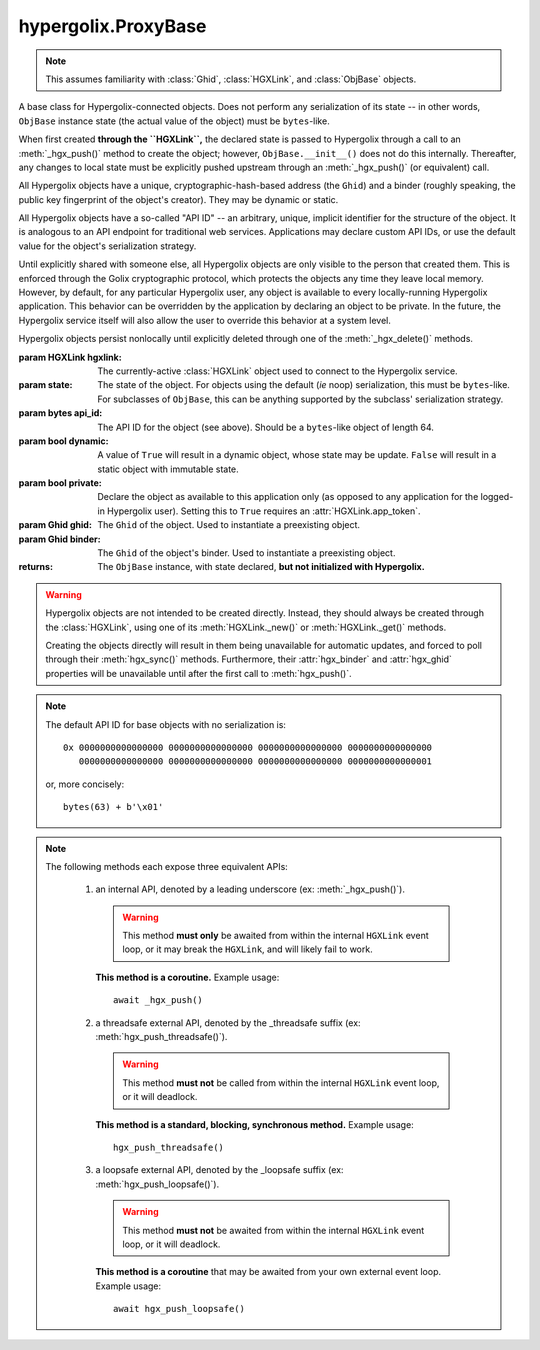 hypergolix.ProxyBase
===============================================================================

.. note::
    
    This assumes familiarity with :class:`Ghid`, :class:`HGXLink`, and 
    :class:`ObjBase` objects.

.. class:: ProxyBase(hgxlink, state, api_id, dynamic, private, ghid=None, binder=None)

    .. versionadded:: 0.1

    A base class for Hypergolix-connected objects. Does not perform any 
    serialization of its state -- in other words, ``ObjBase`` instance state 
    (the actual value of the object) must be ``bytes``-like.
    
    When first created **through the ``HGXLink``,** the declared state is 
    passed to Hypergolix through a call to an :meth:`_hgx_push()` method to 
    create the object; however, ``ObjBase.__init__()`` does not do this 
    internally. Thereafter, any changes to local state must be explicitly 
    pushed upstream through an :meth:`_hgx_push()` (or equivalent) call.
    
    All Hypergolix objects have a unique, cryptographic-hash-based address (the 
    ``Ghid``) and a binder (roughly speaking, the public key fingerprint of the
    object's creator). They may be dynamic or static.
    
    All Hypergolix objects have a so-called "API ID" -- an arbitrary, unique, 
    implicit identifier for the structure of the object. It is analogous to an 
    API endpoint for traditional web services. Applications may declare custom 
    API IDs, or use the default value for the object's serialization strategy.
    
    Until explicitly shared with someone else, all Hypergolix objects are only 
    visible to the person that created them. This is enforced through the Golix
    cryptographic protocol, which protects the objects any time they leave 
    local memory. However, by default, for any particular Hypergolix user, any 
    object is available to every locally-running Hypergolix application. This 
    behavior can be overridden by the application by declaring an object to be 
    private. In the future, the Hypergolix service itself will also allow the 
    user to override this behavior at a system level.
    
    Hypergolix objects persist nonlocally until explicitly deleted through one 
    of the :meth:`_hgx_delete()` methods.

    :param HGXLink hgxlink: The currently-active :class:`HGXLink` object used 
        to connect to the Hypergolix service.
    :param state: The state of the object. For objects using the default (*ie* 
        noop) serialization, this must be ``bytes``-like. For subclasses of 
        ``ObjBase``, this can be anything supported by the subclass' 
        serialization strategy.
    :param bytes api_id: The API ID for the object (see above). Should be a
        ``bytes``-like object of length 64.
    :param bool dynamic: A value of ``True`` will result in a dynamic object, 
        whose state may be update. ``False`` will result in a static object 
        with immutable state.
    :param bool private: Declare the object as available to this application 
        only (as opposed to any application for the logged-in Hypergolix user).
        Setting this to ``True`` requires an :attr:`HGXLink.app_token`.
    :param Ghid ghid: The ``Ghid`` of the object. Used to instantiate a 
        preexisting object.
    :param Ghid binder: The ``Ghid`` of the object's binder. Used to 
        instantiate a preexisting object.
    :returns: The ``ObjBase`` instance, with state declared, **but not 
        initialized with Hypergolix.**

    .. warning::

        Hypergolix objects are not intended to be created directly. Instead, 
        they should always be created through the :class:`HGXLink`, using one 
        of its :meth:`HGXLink._new()` or :meth:`HGXLink._get()` methods.
        
        Creating the objects directly will result in them being unavailable for 
        automatic updates, and forced to poll through their :meth:`hgx_sync()` 
        methods. Furthermore, their :attr:`hgx_binder` and :attr:`hgx_ghid` 
        properties will be unavailable until after the first call to 
        :meth:`hgx_push()`.
        
    .. note::
        
        The default API ID for base objects with no serialization is::
        
            0x 0000000000000000 0000000000000000 0000000000000000 0000000000000000
               0000000000000000 0000000000000000 0000000000000000 0000000000000001
               
        or, more concisely::
       
            bytes(63) + b'\x01'

    .. attribute:: hgx_state

        The read-write value of the object itself. This will be serialized and 
        uploaded through Hypergolix upon any call to :meth:`hgx_push()`.
        
        .. warning::
            
            Updating ``hgx_state`` will **not** update Hypergolix. To upload 
            the change, you must explicitly call :meth:`hgx_push()`.
        
        :return bytes: read-only state.

        .. code-block:: python

            >>> obj
            <ObjBase with state b'Hello world!' at Ghid('Abf3dRNZAPhrqY93q4Q-wG0QvPnP_anV8XfauVMlFOvAgeC5JVWeXTUftJ6tmYveH0stGaAJ0jN9xKriTT1F6Mk=')>
            >>> obj.hgx_state
            b'Hello world!'
            >>> # This change won't yet exist anywhere else
            >>> obj.hgx_state = b'Hello Hypergolix!'
            >>> obj
            <ObjBase with state b'Hello Hypergolix!' at Ghid('Abf3dRNZAPhrqY93q4Q-wG0QvPnP_anV8XfauVMlFOvAgeC5JVWeXTUftJ6tmYveH0stGaAJ0jN9xKriTT1F6Mk=')>

    .. attribute:: hgx_ghid

        The read-only address for the object.
        
        :return Ghid: read-only address.

        .. code-block:: python

            >>> obj
            <ObjBase with state b'Hello world!' at Ghid('Abf3dRNZAPhrqY93q4Q-wG0QvPnP_anV8XfauVMlFOvAgeC5JVWeXTUftJ6tmYveH0stGaAJ0jN9xKriTT1F6Mk=')>
            >>> obj.hgx_ghid
            Ghid(algo=1, address=b'\xb7\xf7u\x13Y\x00\xf8k\xa9\x8fw\xab\x84>\xc0m\x10\xbc\xf9\xcf\xfd\xa9\xd5\xf1w\xda\xb9S%\x14\xeb\xc0\x81\xe0\xb9%U\x9e]5\x1f\xb4\x9e\xad\x99\x8b\xde\x1fK-\x19\xa0\t\xd23}\xc4\xaa\xe2M=E\xe8\xc9')
            >>> str(obj.hgx_ghid)
            Ghid('Abf3dRNZAPhrqY93q4Q-wG0QvPnP_anV8XfauVMlFOvAgeC5JVWeXTUftJ6tmYveH0stGaAJ0jN9xKriTT1F6Mk=')

    .. attribute:: hgx_api_id

        The read-only API ID for the object.
        
        :return bytes: read-only API ID.

        .. code-block:: python

            >>> obj
            <ObjBase with state b'Hello world!' at Ghid('Abf3dRNZAPhrqY93q4Q-wG0QvPnP_anV8XfauVMlFOvAgeC5JVWeXTUftJ6tmYveH0stGaAJ0jN9xKriTT1F6Mk=')>
            >>> obj.hgx_api_id
            b'\x00\x00\x00\x00\x00\x00\x00\x00\x00\x00\x00\x00\x00\x00\x00\x00\x00\x00\x00\x00\x00\x00\x00\x00\x00\x00\x00\x00\x00\x00\x00\x00\x00\x00\x00\x00\x00\x00\x00\x00\x00\x00\x00\x00\x00\x00\x00\x00\x00\x00\x00\x00\x00\x00\x00\x00\x00\x00\x00\x00\x00\x00\x00\x01'

    .. attribute:: hgx_private

        Whether or not the object is restricted to this application only (see 
        above). Read-only.
        
        :return bool: read-only privacy setting.

        .. code-block:: python

            >>> obj
            <ObjBase with state b'Hello world!' at Ghid('Abf3dRNZAPhrqY93q4Q-wG0QvPnP_anV8XfauVMlFOvAgeC5JVWeXTUftJ6tmYveH0stGaAJ0jN9xKriTT1F6Mk=')>
            >>> obj.hgx_private
            False

    .. attribute:: hgx_dynamic

        Is the object dynamic (``True``) or static (``False``)? Read-only.
        
        :return bool: read-only dynamic/static status.

        .. code-block:: python

            >>> obj
            <ObjBase with state b'Hello world!' at Ghid('Abf3dRNZAPhrqY93q4Q-wG0QvPnP_anV8XfauVMlFOvAgeC5JVWeXTUftJ6tmYveH0stGaAJ0jN9xKriTT1F6Mk=')>
            >>> obj.hgx_dynamic
            True

    .. attribute:: hgx_binder

        The read-only binder of the object. Roughly speaking, the public key 
        fingerprint of its creator (see above).
        
        :return Ghid: read-only binder.

        .. code-block:: python

            >>> obj
            <ObjBase with state b'Hello world!' at Ghid('Abf3dRNZAPhrqY93q4Q-wG0QvPnP_anV8XfauVMlFOvAgeC5JVWeXTUftJ6tmYveH0stGaAJ0jN9xKriTT1F6Mk=')>
            >>> obj.hgx_binder
            Ghid(algo=1, address=b'\xf8A\xd6`\x11\xedN\x14\xab\xe5"\x16\x0fs\n\x02\x08\xa1\xca\xa6\xc6$\xa7D\xf7\xb9\xa2\xbc\xc0\x8c\xf3\xe1\xefP\xa1]dE\x87\tw\xb1\xc8\x003\xac>\x89U\xdd\xcc\xb5X\x1d\xcf\x8c\x0e\x0e\x03\x7f\x1e]IQ')
            >>> str(obj.hgx_binder)
            Ghid('AfhB1mAR7U4Uq-UiFg9zCgIIocqmxiSnRPe5orzAjPPh71ChXWRFhwl3scgAM6w-iVXdzLVYHc-MDg4Dfx5dSVE=')

    .. method:: __eq__(other)
    
        Compares the ``ObjBase`` with another ``ObjBase`` instance (or an 
        instance of one of its subclasses). The result will be ``True`` if (and
        only if) all of the following conditions are satisfied:
        
        1. They both have an .hgx_ghid attribute (else, ``raise TypeError``)
        2. The .hgx_ghid attribute compares equally
        3. They both have an .hgx_state attribute (else, ``raise TypeError``)
        4. The .hgx_state attribute compares equally
        5. They both have an .hgx_binder attribute (else, ``raise TypeError``)
        6. The .hgx_binder attribute compares equally

        :param Ghid other: The ``ObjBase`` (or subclass) instance to compare 
            with.
        :return bool: The comparison result.
        :raises TypeError: when attempting to compare with a 
            non-``ObjBase``-like object.

        .. code-block:: python

            >>> obj
            <ObjBase with state b'Hello world!' at Ghid('Abf3dRNZAPhrqY93q4Q-wG0QvPnP_anV8XfauVMlFOvAgeC5JVWeXTUftJ6tmYveH0stGaAJ0jN9xKriTT1F6Mk=')>
            >>> obj2
            <ObjBase with state b'Hello world!' at Ghid('AWFUmWQJvo3U81-hH3WgtXa9bhB9dyXf1QT0yB_l3b6XwjB-WqeN-Lz7JzkMckhDRcjCFS1EmxrcQ1OE2f0Jxh4=')>
            >>> obj == obj2
            False

    .. method:: _hgx_register_callback(callback)
                hgx_register_callback_threadsafe(callback)
                hgx_register_callback_loopsafe(callback, target_loop)

        Registers an update callback. This callback will be called every time 
        the object receives an upstream update (pull) from Hypergolix. It will 
        not be called when the application itself calls :meth:`_hgx_push()` (or 
        equivalent). The callback will be passed a single argument: the object 
        itself. :attr:`hgx_state` will already have been updated to the new 
        upstream state when the callback is called.
        
        Because they are running independently of your actual application, and 
        are invoked by the ``HGXLink`` itself, any exceptions raised by the 
        callback will be swallowed and logged.

        :param callback: For threadsafe callbacks, this should be a callable. 
            For the other callbacks, this should be an awaitable.
        :param target_loop: For loopsafe callbacks, the event loop to call the 
            callback within.
            
        .. note::
        
            All three of these methods are synchronous calls. They may be 
            invoked anywhere, at any time.
            
        .. warning::
        
            Any given ``ObjBase`` instance can have at most a single update 
            callback. Subsequent calls to any of the 
            :meth:`_hgx_register_callback()` methods will overwrite the 
            existing callback without warning.
            
        .. note::
            
            The :meth:`_hgx_register_callback()` callback will be awaited from 
            within the internal ``HGXLink`` event loop.
            
        .. note::
            
            The :meth:`hgx_register_callback_threadsafe()` callback will be 
            called from a dedicated, single-use, disposable thread.
            
        .. note::
            
            The :meth:`hgx_register_callback_loopsafe()` callback will be 
            called from within the passed ``target_loop``.
            
        Setting the callback:

        .. code-block:: python

            >>> obj
            <ObjBase with state b'Hello world!' at Ghid('Abf3dRNZAPhrqY93q4Q-wG0QvPnP_anV8XfauVMlFOvAgeC5JVWeXTUftJ6tmYveH0stGaAJ0jN9xKriTT1F6Mk=')>
            >>> def handler(obj):
            ...     print('Updated! ' + repr(obj))
            ... 
            >>> obj.hgx_register_callback_threadsafe(handler)
            
        The resulting call:

        .. code-block:: python

            >>> 
            Updated! <ObjBase with state b'Hello Hypergolix!' at Ghid('Abf3dRNZAPhrqY93q4Q-wG0QvPnP_anV8XfauVMlFOvAgeC5JVWeXTUftJ6tmYveH0stGaAJ0jN9xKriTT1F6Mk=')>

    .. method:: hgx_clear_callback()
    
        Clears any existing update callback. Idempotent.

        .. code-block:: python

            >>> obj
            <ObjBase with state b'Hello world!' at Ghid('Abf3dRNZAPhrqY93q4Q-wG0QvPnP_anV8XfauVMlFOvAgeC5JVWeXTUftJ6tmYveH0stGaAJ0jN9xKriTT1F6Mk=')>
            >>> def handler(obj):
            ...     print('Updated! ' + repr(obj))
            ... 
            >>> obj.hgx_register_callback_threadsafe(handler)
            >>> obj.hgx_clear_callback()
            >>> # Note idempotency: this does not raise.
            >>> obj.hgx_clear_callback()
        
    .. note::
        
        The following methods each expose three equivalent APIs: 
        
            1.  an internal API, denoted by a leading underscore 
                (ex: :meth:`_hgx_push()`).
                
                .. warning::
                    
                    This method **must only** be awaited from within the 
                    internal  ``HGXLink`` event loop, or it may break the 
                    ``HGXLink``, and will likely fail to work.
                    
                **This method is a coroutine.** Example usage::
                    
                    await _hgx_push()
                
            2.  a threadsafe external API, denoted by the _threadsafe suffix 
                (ex: :meth:`hgx_push_threadsafe()`). 
                
                .. warning::
                    
                    This method **must not** be called from within the internal 
                    ``HGXLink`` event loop, or it will deadlock.
                
                **This method is a standard, blocking, synchronous method.** 
                Example usage::
                
                    hgx_push_threadsafe()
                
            3.  a loopsafe external API, denoted by the _loopsafe suffix 
                (ex: :meth:`hgx_push_loopsafe()`). 
                
                .. warning::
                    
                    This method **must not** be awaited from within the 
                    internal ``HGXLink`` event loop, or it will deadlock.
                    
                **This method is a coroutine** that may be awaited from your 
                own external event loop. Example usage::

                    await hgx_push_loopsafe()
                    
    .. classmethod:: _hgx_recast(obj)
                    hgx_recast_threadsafe(obj)
                    hgx_recast_loopsafe(obj)
                
        Converts a local ``ObjBase`` (or subclass) object into a different 
        object class. Recasting can only convert between direct descendants and 
        ancestors -- ie, a :class:`JsonObj` could be converted to/from an 
        :class:`ObjBase`, but a :class:`JsonObj` cannot be converted to/from a 
        :class:`PickleObj`.
        
        Returns a new instance of the object, recast as the calling class. 

        :param obj: the :class:`ObjBase` instance to recast.
        :returns: a new version of ``obj``, in the current class.
        :raises TypeError: when attempting to recast into a class with 
            divergent inheritance.
        
        .. warning::
        
            Recasting an object renders the previous Python object inoperable 
            and dead. It will cease to receive updates from the ``HGXLink``, 
            and subsequent manipulation of the old object is likely to cause 
            bugs with the new object as well.

        .. code-block:: python

            >>> obj
            <ObjBase with state b'Hello world!' at Ghid('Abf3dRNZAPhrqY93q4Q-wG0QvPnP_anV8XfauVMlFOvAgeC5JVWeXTUftJ6tmYveH0stGaAJ0jN9xKriTT1F6Mk=')>
            >>> obj = hgx.JsonObj.recast_threadsafe(obj)
            >>> obj
            <JsonObj with state b'Hello world!' at Ghid('Abf3dRNZAPhrqY93q4Q-wG0QvPnP_anV8XfauVMlFOvAgeC5JVWeXTUftJ6tmYveH0stGaAJ0jN9xKriTT1F6Mk=')>

    .. method:: _hgx_push()
                hgx_push_threadsafe()
                hgx_push_loopsafe()
    
        Notifies the Hypergolix service (through the ``HGXLink``) of updates to
        the object. Must be called explicitly for any changes to be available 
        outside of the current Python session.

        :raises hypergolix.exceptions.IPCError: if unsuccessful.
        :raises hypergolix.exceptions.LocallyImmutable: if the object is 
            static, or if the current Hypergolix user did not create it.
        :raises hypergolix.exceptions.DeadObject: if the object is unavailable,
            for example, as a result of a :meth:`_hgx_discard()` call.

        .. code-block:: python

            >>> obj
            <ObjBase with state b'Hello world!' at Ghid('Abf3dRNZAPhrqY93q4Q-wG0QvPnP_anV8XfauVMlFOvAgeC5JVWeXTUftJ6tmYveH0stGaAJ0jN9xKriTT1F6Mk=')>
            >>> # This state is unknown everywhere except in current memory
            >>> obj.hgx_state = b'Foo'
            >>> obj.hgx_state = b'Bar'
            >>> # Hypergolix now has no record of b'Foo' ever existing.
            >>> obj.hgx_push_threadsafe()
            >>> # The new state b'Bar' is now known to Hypergolix.

    .. method:: _hgx_sync()
                hgx_sync_threadsafe()
                hgx_sync_loopsafe()
    
        Manually initiates an update through Hypergolix. So long as you create 
        and retrieve objects through the ``HGXLink``, you will not need these 
        methods.

        :raises hypergolix.exceptions.IPCError: if unsuccessful.
        :raises hypergolix.exceptions.DeadObject: if the object is unavailable,
            for example, as a result of a :meth:`_hgx_discard()` call.

        .. code-block:: python

            >>> obj
            <ObjBase with state b'Hello world!' at Ghid('Abf3dRNZAPhrqY93q4Q-wG0QvPnP_anV8XfauVMlFOvAgeC5JVWeXTUftJ6tmYveH0stGaAJ0jN9xKriTT1F6Mk=')>
            >>> obj.hgx_sync_threadsafe()

    .. method:: _hgx_share(recipient)
                hgx_share_threadsafe(recipient)
                hgx_share_loopsafe(recipient)
    
        Shares the ``ObjBase`` instance with ``recipient``. The recipient will 
        receive a read-only copy of the object, which will automatically update 
        upon any local changes that are :meth:`_hgx_push()`\ ed upstream.

        :param Ghid recipient: The public key fingerprint "identity" of the 
            entity to share with.
        :raises hypergolix.exceptions.IPCError: if immediately unsuccessful. 
        :raises hypergolix.exceptions.DeadObject: if the object is unavailable,
            for example, as a result of a :meth:`_hgx_discard()` call.
        :raises hypergolix.exceptions.Unsharable: if the object is 
            :attr:`hgx_private`\ .
            
        .. note::
            
            Successful sharing does **not** imply successful receipt.
            The recipient could ignore the share, be temporarily unavailable, 
            etc.
            
        .. note::
        
            In order to actually receive the object, the recipient must have a 
            share handler defined for the :attr:`hgx_api_id` of the object.

        .. code-block:: python

            >>> obj
            <ObjBase with state b'Hello world!' at Ghid('Abf3dRNZAPhrqY93q4Q-wG0QvPnP_anV8XfauVMlFOvAgeC5JVWeXTUftJ6tmYveH0stGaAJ0jN9xKriTT1F6Mk=')>
            >>> bob = hgx.Ghid.from_str('AfhB1mAR7U4Uq-UiFg9zCgIIocqmxiSnRPe5orzAjPPh71ChXWRFhwl3scgAM6w-iVXdzLVYHc-MDg4Dfx5dSVE=')
            >>> obj.hgx_share_threadsafe(bob)

    .. method:: _hgx_freeze()
                hgx_freeze_threadsafe()
                hgx_freeze_loopsafe()
    
        Creates a static "snapshot" of a dynamic object. This new static object 
        will be available at its own dedicated address.

        :returns: a frozen copy of the ``ObjBase`` (or subclass) instance. The
            class of the new instance will match the class of the original.
        :raises hypergolix.exceptions.IPCError: if unsuccessful.
        :raises hypergolix.exceptions.LocallyImmutable: if the object is 
            static.
        :raises hypergolix.exceptions.DeadObject: if the object is unavailable,
            for example, as a result of a :meth:`_hgx_discard()` call.

        .. code-block:: python

            >>> obj
            <ObjBase with state b'Hello world!' at Ghid('Abf3dRNZAPhrqY93q4Q-wG0QvPnP_anV8XfauVMlFOvAgeC5JVWeXTUftJ6tmYveH0stGaAJ0jN9xKriTT1F6Mk=')>
            >>> obj.hgx_dynamic
            True
            >>> frozen = obj.hgx_freeze_threadsafe()
            >>> frozen
            <ObjBase with state b'hello world' at Ghid('ARS48N5rz9V0np816B_vZaRNSLd5PBQUXawu6NCYyMiZbSowffC3IZUJBGOAhX3WS1IyTMmaGOUhonNSJgzI8VE=')>
            >>> frozen.hgx_dynamic
            False

    .. method:: _hgx_hold()
                hgx_hold_threadsafe()
                hgx_hold_loopsafe()
    
        Creates a separate binding to the object, preventing its deletion. This 
        does not necessarily prevent other applications at the 
        currently-logged-in Hypergolix user session from removing the object.

        :raises hypergolix.exceptions.IPCError: if unsuccessful.
        :raises hypergolix.exceptions.DeadObject: if the object is unavailable,
            for example, as a result of a :meth:`_hgx_discard()` call.

        .. code-block:: python

            >>> obj
            <ObjBase with state b'Hello world!' at Ghid('Abf3dRNZAPhrqY93q4Q-wG0QvPnP_anV8XfauVMlFOvAgeC5JVWeXTUftJ6tmYveH0stGaAJ0jN9xKriTT1F6Mk=')>
            >>> obj.hgx_hold_threadsafe()

    .. method:: _hgx_discard()
                hgx_discard_threadsafe()
                hgx_discard_loopsafe()
    
        Notifies the Hypergolix service that the application is no longer 
        interested in the object, but does not delete it. This renders the 
        object inoperable and dead, preventing most future operations. However, 
        a new copy of the object can still be retrieved through any of the 
        :meth:`HGXLink._get()` methods.

        :raises hypergolix.exceptions.IPCError: if unsuccessful.
        :raises hypergolix.exceptions.DeadObject: if the object is unavailable,
            for example, as a result of a :meth:`_hgx_discard()` call.

        .. code-block:: python

            >>> obj
            <ObjBase with state b'Hello world!' at Ghid('Abf3dRNZAPhrqY93q4Q-wG0QvPnP_anV8XfauVMlFOvAgeC5JVWeXTUftJ6tmYveH0stGaAJ0jN9xKriTT1F6Mk=')>
            >>> obj.hgx_discard_threadsafe()

    .. method:: _hgx_delete()
                hgx_delete_threadsafe()
                hgx_delete_loopsafe()
    
        Attempts to permanently delete the object. If successful, it will be 
        inoperable and dead. It will also be removed from Hypergolix and made 
        unavailable to other applications, as well as unavailable to any 
        recipients of an :meth:`_hgx_share()` call, unless they have called 
        :meth:`_hgx_hold()`.

        :raises hypergolix.exceptions.IPCError: if unsuccessful.
        :raises hypergolix.exceptions.DeadObject: if the object is unavailable,
            for example, as a result of a :meth:`_hgx_discard()` call.

        .. code-block:: python

            >>> obj
            <ObjBase with state b'Hello world!' at Ghid('Abf3dRNZAPhrqY93q4Q-wG0QvPnP_anV8XfauVMlFOvAgeC5JVWeXTUftJ6tmYveH0stGaAJ0jN9xKriTT1F6Mk=')>
            >>> obj.hgx_delete_threadsafe()
